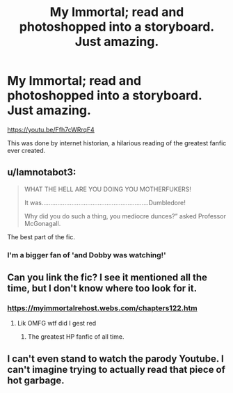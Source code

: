 #+TITLE: My Immortal; read and photoshopped into a storyboard. Just amazing.

* My Immortal; read and photoshopped into a storyboard. Just amazing.
:PROPERTIES:
:Author: BEENISMCGEE
:Score: 20
:DateUnix: 1590515404.0
:DateShort: 2020-May-26
:END:
[[https://youtu.be/Ffh7cWRrqF4]]

This was done by internet historian, a hilarious reading of the greatest fanfic ever created.


** u/Iamnotabot3:
#+begin_quote
  WHAT THE HELL ARE YOU DOING YOU MOTHERFUKERS!

  It was.............................................................Dumbledore!

  Why did you do such a thing, you mediocre dunces?” asked Professor McGonagall.
#+end_quote

The best part of the fic.
:PROPERTIES:
:Author: Iamnotabot3
:Score: 7
:DateUnix: 1590555335.0
:DateShort: 2020-May-27
:END:

*** I'm a bigger fan of 'and Dobby was watching!'
:PROPERTIES:
:Author: Liamol2003
:Score: 3
:DateUnix: 1590572720.0
:DateShort: 2020-May-27
:END:


** Can you link the fic? I see it mentioned all the time, but I don't know where too look for it.
:PROPERTIES:
:Author: rainatom
:Score: 4
:DateUnix: 1590521527.0
:DateShort: 2020-May-27
:END:

*** [[https://myimmortalrehost.webs.com/chapters122.htm]]
:PROPERTIES:
:Author: BEENISMCGEE
:Score: 5
:DateUnix: 1590522737.0
:DateShort: 2020-May-27
:END:

**** Lik OMFG wtf did I gest red
:PROPERTIES:
:Author: Wizard_King_Cartman
:Score: 5
:DateUnix: 1590548444.0
:DateShort: 2020-May-27
:END:

***** The greatest HP fanfic of all time.
:PROPERTIES:
:Author: ChangeMe4574
:Score: 5
:DateUnix: 1590552167.0
:DateShort: 2020-May-27
:END:


** I can't even stand to watch the parody Youtube. I can't imagine trying to actually read that piece of hot garbage.
:PROPERTIES:
:Author: JennaSayquah
:Score: 1
:DateUnix: 1590613837.0
:DateShort: 2020-May-28
:END:
